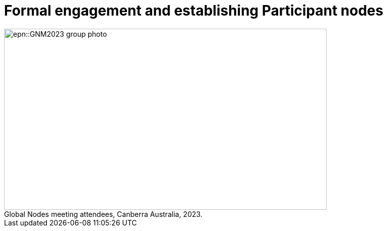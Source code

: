= Formal engagement and establishing Participant nodes

:figure-caption!:
.Global Nodes meeting attendees, Canberra Australia, 2023.

image::epn::GNM2023-group-photo.jpg[align=center,width=640,height=360]

//image::ROOT::Courses-06.png[]
